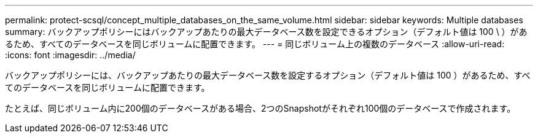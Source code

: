 ---
permalink: protect-scsql/concept_multiple_databases_on_the_same_volume.html 
sidebar: sidebar 
keywords: Multiple databases 
summary: バックアップポリシーにはバックアップあたりの最大データベース数を設定できるオプション（デフォルト値は 100 \ ）があるため、すべてのデータベースを同じボリュームに配置できます。 
---
= 同じボリューム上の複数のデータベース
:allow-uri-read: 
:icons: font
:imagesdir: ../media/


[role="lead"]
バックアップポリシーには、バックアップあたりの最大データベース数を設定するオプション（デフォルト値は 100 ）があるため、すべてのデータベースを同じボリュームに配置できます。

たとえば、同じボリューム内に200個のデータベースがある場合、2つのSnapshotがそれぞれ100個のデータベースで作成されます。
